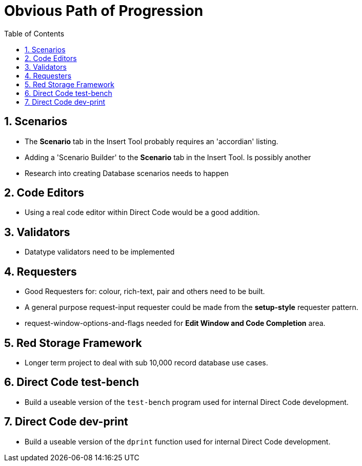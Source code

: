 :numbered:
:toc:
= Obvious Path of Progression

== Scenarios
* The *Scenario* tab in the Insert Tool probably requires an 'accordian' listing.

* Adding a 'Scenario Builder' to the *Scenario* tab in the Insert Tool. Is possibly another 

* Research into creating Database scenarios needs to happen

== Code Editors
* Using a real code editor within Direct Code would be a good addition.

== Validators
* Datatype validators need to be implemented 

== Requesters
* Good Requesters for: colour, rich-text, pair and others need to be built.
* A general purpose request-input requester could be made from the *setup-style* requester pattern.
* request-window-options-and-flags needed for *Edit Window and Code Completion* area.

== Red Storage Framework
* Longer term project to deal with sub 10,000 record database use cases.

== Direct Code test-bench
* Build a useable version of the `test-bench` program used for internal Direct Code development.

== Direct Code dev-print
* Build a useable version of the `dprint` function used for internal Direct Code development.